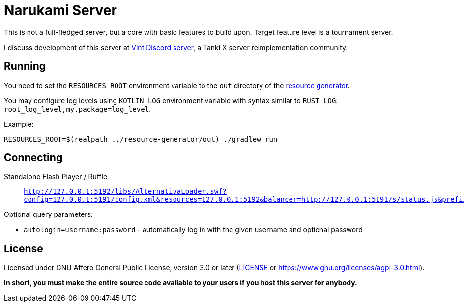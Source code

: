 = Narukami Server

This is not a full-fledged server, but a core with basic features to build upon.
Target feature level is a tournament server.

I discuss development of this server at link:https://discord.gg/RFXav6jRem[Vint Discord server],
a Tanki X server reimplementation community.

== Running

You need to set the `RESOURCES_ROOT` environment variable to the `out` directory of the
link:https://github.com/NarukamiTO/resource-generator[resource generator].

You may configure log levels using `KOTLIN_LOG` environment variable with syntax
similar to `RUST_LOG`: `root_log_level,my.package=log_level`.

Example:

[source,shell]
----
RESOURCES_ROOT=$(realpath ../resource-generator/out) ./gradlew run
----

== Connecting

Standalone Flash Player / Ruffle::

  `http://127.0.0.1:5192/libs/AlternativaLoader.swf?config=127.0.0.1:5191/config.xml&resources=127.0.0.1:5192&balancer=http://127.0.0.1:5191/s/status.js&prefix=main.c&locale=ru&lang=ru&debug=true`
//   or `http://127.0.0.1:5191/play.swf` which will automatically redirect to the URL above.

Optional query parameters:

* `autologin=username:password` - automatically log in with the given username and optional password

== License

Licensed under GNU Affero General Public License, version 3.0 or later
(link:LICENSE[] or link:https://www.gnu.org/licenses/agpl-3.0.html[]).

**In short, you must make the entire source code available to your users if you host this server for anybody.**
